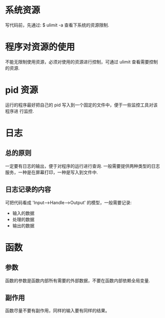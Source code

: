 * 系统资源
  写代码前，先通过:
  $ ulimit -a
  查看下系统的资源限制.
* 程序对资源的使用
  不能无限制使用资源，必须对使用的资源进行控制，可通过 ulimit 查看需要控制的资源. 
* pid 资源
  运行的程序最好把自己的 pid 写入到一个固定的文件中，便于一些监控工具对该程序进
  行监控.
* 日志
** 总的原则
   一定要有日志的输出，便于对程序的运行进行查询.
   一般需要提供两种类型的日志服务，一种是在屏幕打印，一种是写入到文件中.
** 日志记录的内容
   可把代码看成 'Input-->Handle-->Output' 的模型，一般需要记录:
   + 输入的数据
   + 处理的数据
   + 输出的数据
* 函数
** 参数
   函数的参数是函数内部所有需要的外部数据，不要在函数内部依赖全局变量.
** 副作用
   函数尽量不要有副作用，同样的输入要有同样的结果。
